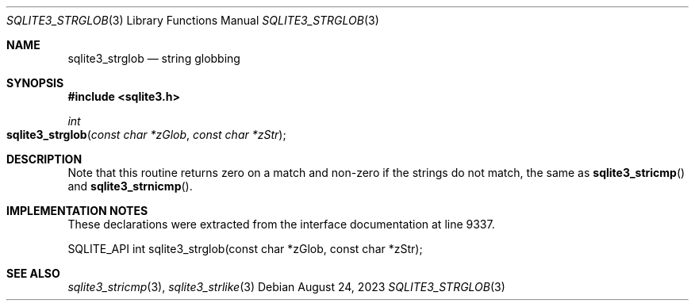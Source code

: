 .Dd August 24, 2023
.Dt SQLITE3_STRGLOB 3
.Os
.Sh NAME
.Nm sqlite3_strglob
.Nd string globbing
.Sh SYNOPSIS
.In sqlite3.h
.Ft int
.Fo sqlite3_strglob
.Fa "const char *zGlob"
.Fa "const char *zStr"
.Fc
.Sh DESCRIPTION
Note that this routine returns zero on a match and non-zero if the
strings do not match, the same as
.Fn sqlite3_stricmp
and
.Fn sqlite3_strnicmp .
.Sh IMPLEMENTATION NOTES
These declarations were extracted from the
interface documentation at line 9337.
.Bd -literal
SQLITE_API int sqlite3_strglob(const char *zGlob, const char *zStr);
.Ed
.Sh SEE ALSO
.Xr sqlite3_stricmp 3 ,
.Xr sqlite3_strlike 3
